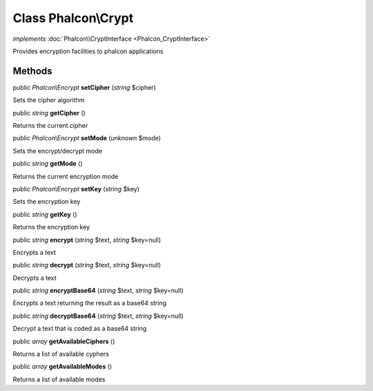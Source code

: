 Class **Phalcon\\Crypt**
========================

*implements* :doc:`Phalcon\\CryptInterface <Phalcon_CryptInterface>`

Provides encryption facilities to phalcon applications


Methods
---------

public *Phalcon\\Encrypt*  **setCipher** (*string* $cipher)

Sets the cipher algorithm



public *string*  **getCipher** ()

Returns the current cipher



public *Phalcon\\Encrypt*  **setMode** (*unknown* $mode)

Sets the encrypt/decrypt mode



public *string*  **getMode** ()

Returns the current encryption mode



public *Phalcon\\Encrypt*  **setKey** (*string* $key)

Sets the encryption key



public *string*  **getKey** ()

Returns the encryption key



public *string*  **encrypt** (*string* $text, *string* $key=null)

Encrypts a text



public *string*  **decrypt** (*string* $text, *string* $key=null)

Decrypts a text



public *string*  **encryptBase64** (*string* $text, *string* $key=null)

Encrypts a text returning the result as a base64 string



public *string*  **decryptBase64** (*string* $text, *string* $key=null)

Decrypt a text that is coded as a base64 string



public *array*  **getAvailableCiphers** ()

Returns a list of available cyphers



public *array*  **getAvailableModes** ()

Returns a list of available modes



